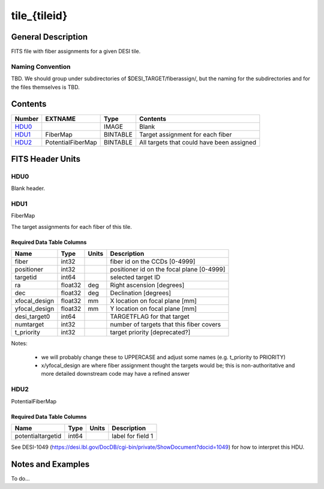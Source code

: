 =============
tile_{tileid}
=============

General Description
===================

FITS file with fiber assignments for a given DESI tile.

Naming Convention
-----------------

TBD.  We should group under subdirectories of
$DESI_TARGET/fiberassign/, but the naming for the subdirectories and for the
files themselves is TBD.

Contents
========

====== ================= ======== ===================
Number EXTNAME           Type     Contents
====== ================= ======== ===================
HDU0_                    IMAGE    Blank
HDU1_  FiberMap          BINTABLE Target assignment for each fiber
HDU2_  PotentialFiberMap BINTABLE All targets that could have been assigned
====== ================= ======== ===================


FITS Header Units
=================

HDU0
----

Blank header.

HDU1
----

FiberMap

The target assignments for each fiber of this tile.

Required Data Table Columns
~~~~~~~~~~~~~~~~~~~~~~~~~~~

============= ======= ======== ===================
Name          Type    Units    Description
============= ======= ======== ===================
fiber         int32            fiber id on the CCDs [0-4999]
positioner    int32            positioner id on the focal plane [0-4999]
targetid      int64            selected target ID
ra            float32 deg      Right ascension [degrees]
dec           float32 deg      Declination [degrees]
xfocal_design float32 mm       X location on focal plane [mm]
yfocal_design float32 mm       Y location on focal plane [mm]
desi_target0  int64            TARGETFLAG for that target
numtarget     int32            number of targets that this fiber covers
t_priority    int32            target priority [deprecated?]
============= ======= ======== ===================

Notes:

  * we will probably change these to UPPERCASE and adjust some names (e.g. t_priority to PRIORITY)
  * x/yfocal_design are where fiber assignment thought the targets would
    be; this is non-authoritative and more detailed downstream code may have a
    refined answer

HDU2
----

PotentialFiberMap

Required Data Table Columns
~~~~~~~~~~~~~~~~~~~~~~~~~~~

================= ===== ===== ===================
Name              Type  Units Description
================= ===== ===== ===================
potentialtargetid int64       label for field   1
================= ===== ===== ===================

See DESI-1049 (https://desi.lbl.gov/DocDB/cgi-bin/private/ShowDocument?docid=1049) for
how to interpret this HDU.

Notes and Examples
==================

To do...
